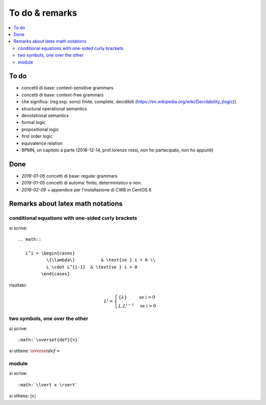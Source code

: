 
.. meta::
   :language: it
   :description language=it: Appunti di Complex Systems Design - Da fare e note
   :description language=en: Notes on Complex Systems Design - To do & remarks
   :keywords: Complex Systems Design, to do, remarks
   :author: Luciano De Falco Alfano

.. index:: to do & remarks

.. _ref_to_do_&_remarks:

To do & remarks
=================

.. contents:: 
   :local:
   
To do
-------

* concetti di base: context-sensitive grammars
* concetti di base: context-free grammars
* che significa: (reg.exp. sono) finite, complete, decidibili
  (https://en.wikipedia.org/wiki/Decidability_(logic)).
* structural operational semantics
* denotational semantics
* formal logic
* propositional logic
* first order logic
* equivalence relation
* BPMN, un capitolo a parte (2018-12-14, prof.lorenzo rossi, non ho partecipato, non ho appunti)

Done
---------

* *2019-01-06* concetti di base: regular grammars
* *2019-01-05* concetti di automa: finito, deterministico e non.
* *2019-02-09* + appendice per l'installazione di CWB in CentOS 6

Remarks about latex math notations
-------------------------------------

conditional equations with one-sided curly brackets
^^^^^^^^^^^^^^^^^^^^^^^^^^^^^^^^^^^^^^^^^^^^^^^^^^^^

si scrive::

  .. math::
  
     L^i = \begin{cases}
             \{\lambda\}          & \text{se } i = 0 \\ 
             L \cdot L^{i-1}  & \text{se } i > 0
           \end{cases}

risultato:

.. math::

   L^i = \begin{cases}
           \{\lambda\}          & \text{se } i = 0 \\ 
           L \cdot L^{i-1}  & \text{se } i > 0
         \end{cases}

         
two symbols, one over the other
^^^^^^^^^^^^^^^^^^^^^^^^^^^^^^^^^

si scrive::

         :math:`\overset{def}{=}`
         
si ottiene: :math:`\overset{def}{=}`


module
^^^^^^^

si scrive::

         :math:`\lvert x \rvert`
         
si ottiene: :math:`\lvert x \rvert`




